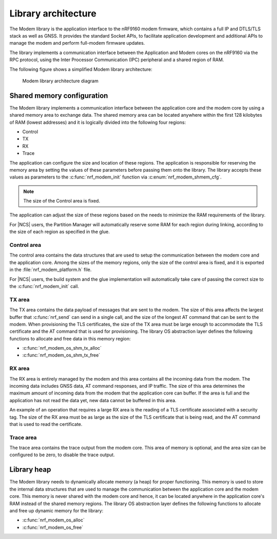 .. _architecture:

Library architecture
####################

The Modem library is the application interface to the nRF9160 modem firmware, which contains a full IP and DTLS/TLS stack as well as GNSS.
It provides the standard Socket APIs, to facilitate application development and additional APIs to manage the modem and perform full-modem firmware updates.

The library implements a communication interface between the Application and Modem cores on the nRF9160 via the RPC protocol, using the Inter Processor Communication (IPC) peripheral and a shared region of RAM.

The following figure shows a simplified Modem library architecture:

.. figure:: images/nrf_modem_architecture.svg
   :alt: Modem library architecture diagram

   Modem library architecture diagram

Shared memory configuration
***************************

The Modem library implements a communication interface between the application core and the modem core by using a shared memory area to exchange data.
The shared memory area can be located anywhere within the first 128 kilobytes of RAM (lowest addresses) and it is logically divided into the following four regions:

* Control
* TX
* RX
* Trace

The application can configure the size and location of these regions.
The application is responsible for reserving the memory area by setting the values of these parameters before passing them onto the library.
The library accepts these values as parameters to the :c:func:`nrf_modem_init` function via :c:enum:`nrf_modem_shmem_cfg`.

.. note::
   The size of the Control area is fixed.

The application can adjust the size of these regions based on the needs to minimize the RAM requirements of the library.


For |NCS| users, the Partition Manager will automatically reserve some RAM for each region during linking, according to the size of each region as specified in the glue.

Control area
============

The control area contains the data structures that are used to setup the communication between the modem core and the application core.
Among the sizes of the memory regions, only the size of the control area is fixed, and it is exported in the :file:`nrf_modem_platform.h` file.

For |NCS| users, the build system and the glue implementation will automatically take care of passing the correct size to the :c:func:`nrf_modem_init` call.

TX area
=======

The TX area contains the data payload of messages that are sent to the modem.
The size of this area affects the largest buffer that :c:func:`nrf_send` can send in a single call, and the size of the longest AT command that can be sent to the modem.
When provisioning the TLS certificates, the size of the TX area must be large enough to accommodate the TLS certificate and the AT command that is used for provisioning.
The library OS abstraction layer defines the following functions to allocate and free data in this memory region:

* :c:func:`nrf_modem_os_shm_tx_alloc`
* :c:func:`nrf_modem_os_shm_tx_free`

RX area
=======

The RX area is entirely managed by the modem and this area contains all the incoming data from the modem.
The incoming data includes GNSS data, AT command responses, and IP traffic.
The size of this area determines the maximum amount of incoming data from the modem that the application core can buffer.
If the area is full and the application has not read the data yet, new data cannot be buffered in this area.

An example of an operation that requires a large RX area is the reading of a TLS certificate associated with a security tag.
The size of the RX area must be as large as the size of the TLS certificate that is being read, and the AT command that is used to read the certificate.

Trace area
==========

The trace area contains the trace output from the modem core.
This area of memory is optional, and the area size can be configured to be zero, to disable the trace output.

Library heap
************

The Modem library needs to dynamically allocate memory (a heap) for proper functioning.
This memory is used to store the internal data structures that are used to manage the communication between the application core and the modem core.
This memory is never shared with the modem core and hence, it can be located anywhere in the application core's RAM instead of the shared memory regions.
The library OS abstraction layer defines the following functions to allocate and free up dynamic memory for the library:

* :c:func:`nrf_modem_os_alloc`
* :c:func:`nrf_modem_os_free`
